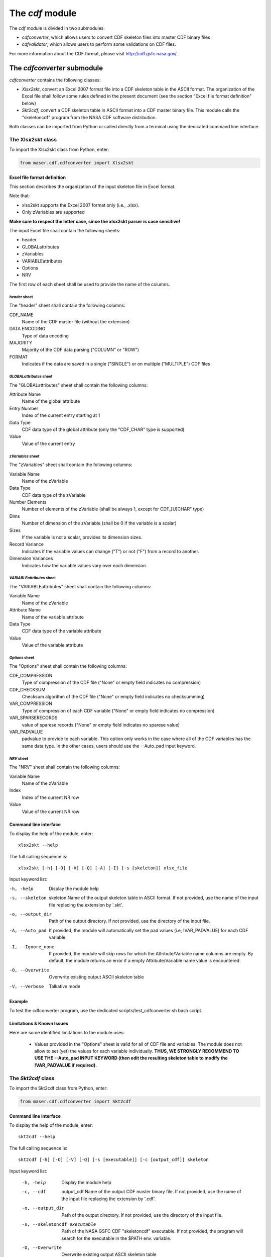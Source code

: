 The *cdf* module
====================================

The *cdf* module is divided in two submodules:

- *cdfconverter*, which allows users to convert CDF skeleton files into master CDF binary files
- *cdfvalidator*, which allows users to perform some validations on CDF files.

For more information about the CDF format, please visit http://cdf.gsfc.nasa.gov/.

The *cdfconverter* submodule
-------------------------------------------

*cdfconverter* contains the following classes:

- *Xlsx2skt*, convert an Excel 2007 format file into a CDF skeleton table in the ASCII format. The organization of the Excel file shall follow some rules defined in the present document (see the section "Excel file format definition" below)
- *Skt2cdf*, convert a CDF skeleton table in ASCII format into a CDF master binary file. This module calls the "skeletoncdf" program from the NASA CDF software distribution.

Both classes can be imported from Python or called directly from a terminal using the dedicated command line interface.

The Xlsx2skt class
````````````````````````````

To import the Xlsx2skt class from Python, enter:

.. code-block:: python

  from maser.cdf.cdfconverter import Xlsx2skt

Excel file format definition
''''''''''''''''''''''''''''''''''''''''''''''''''''

This section describes the organization of the input skeleton file in Excel format.

Note that:

* xlsx2skt supports the Excel 2007 format only (i.e., .xlsx).
* Only zVariables are supported

**Make sure to respect the letter case, since the xlsx2skt parser is case sensitive!**

The input Excel file shall contain the following sheets:

- header
- GLOBALattributes
- zVariables
- VARIABLEattributes
- Options
- NRV

The first row of each sheet shall be used to provide the name of the columns.

*header* sheet
............................

The "header" sheet shall contain the following columns:

CDF_NAME
  Name of the CDF master file (without the extension)
DATA ENCODING
  Type of data encoding
MAJORITY
  Majority of the CDF data parsing ("COLUMN" or "ROW")
FORMAT
  Indicates if the data are saved in a single ("SINGLE") or
  on multiple ("MULTIPLE") CDF files

*GLOBALattributes* sheet
.................................................

The "GLOBALattributes" sheet shall contain the following columns:

Attribute Name
  Name of the global attribute
Entry Number
  Index of the current entry starting at 1
Data Type
  CDF data type of the global attribute (only the "CDF_CHAR" type is supported)
Value
  Value of the current entry

*zVariables* sheet
.................................................

The "zVariables" sheet shall contain the following columns:

Variable Name
  Name of the zVariable
Data Type
  CDF data type of the zVariable
Number Elements
  Number of elements of the zVariable (shall be always 1, except for CDF_[U]CHAR" type)
Dims
  Number of dimension of the zVariable (shall be 0 if the variable is a scalar)
Sizes
  If the variable is not a scalar, provides its dimension sizes.
Record Variance
  Indicates if the variable values can change ("T") or not ("F") from a record to another.
Dimension Variances
  Indicates how the variable values vary over each dimension.

*VARIABLEattributes* sheet
.....................................................

The "VARIABLEattributes" sheet shall contain the following columns:

Variable Name
  Name of the zVariable
Attribute Name
  Name of the variable attribute
Data Type
  CDF data type of the variable attribute
Value
  Value of the variable attribute

*Options* sheet
..............................................

The "Options" sheet shall contain the following columns:

CDF_COMPRESSION
  Type of compression of the CDF file ("None" or empty field indicates no compression)
CDF_CHECKSUM
  Checksum algorithm of the CDF file ("None" or empty field indicates no checksumming)
VAR_COMPRESSION
  Type of compression of each CDF variable ("None" or empty field indicates no compression)
VAR_SPARSERECORDS
  value of sparese records ("None" or empty field indicates no sparese value)
VAR_PADVALUE
  padvalue to provide to each variable. This option only works in the
  case where all of the CDF variables has the same data type.
  In the other cases, users should use the --Auto_pad input keyword.

*NRV* sheet
.................................................

The "NRV" sheet shall contain the following columns:

Variable Name
  Name of the zVariable
Index
  Index of the current NR row
Value
  Value of the current NR row

Command line interface
''''''''''''''''''''''''''''''''''''''''''''''''''''

To display the help of the module, enter:

::

  xlsx2skt --help

The full calling sequence is:

::

  xlsx2skt [-h] [-O] [-V] [-Q] [-A] [-I] [-s [skeleton]] xlsx_file

Input keyword list:

-h, -help                 Display the module help
-s, --skeleton  skeleton
          Name of the output skeleton table in ASCII format.
          If not provided, use the name of the input file replacing the extension by '.skt'.
-o, --output_dir  Path of the output directory. If not provided, use the directory of the input file.
-A, --Auto_pad        If provided, the module will automatically set the pad values
          (i.e, \!VAR_PADVALUE) for each CDF variable
-I, --Ignore_none   If provided, the module will skip rows
          for which the Attribute/Variable name columns are empty.
          By default, the module returns an error if a empty Attribute/Variable name value is encountered.
-O, --Overwrite       Overwrite existing output ASCII skeleton table
-V, --Verbose         Talkative mode

Example
''''''''''''''''''''''''''''''''''''''''''''''''''''

To test the cdfconverter program, use the dedicated scripts/test_cdfconverter.sh bash script.

Limitations & Known Issues
''''''''''''''''''''''''''''''''''''''''''''''''''''

Here are some identified limitations to the module uses:

  - Values provided in the "Options" sheet is valid for all of CDF file and variables. The module does not allow to set (yet) the values for each variable individually. **THUS, WE STRONGLY RECOMMEND TO USE THE --Auto_pad INPUT KEYWORD (then edit the resulting skeleton table to modify the !VAR_PADVALUE if required).**


The *Skt2cdf* class
````````````````````````````

To import the Skt2cdf class from Python, enter:

.. code-block:: python

  from maser.cdf.cdfconverter import Skt2cdf

Command line interface
''''''''''''''''''''''''''''''''''''''''''''''''''''

To display the help of the module, enter:

::

  skt2cdf --help

The full calling sequence is:

::

  skt2cdf [-h] [-O] [-V] [-Q] [-s [executable]] [-c [output_cdf]] skeleton

Input keyword list:

  -h, -help             Display the module help
  -c, --cdf  output_cdf Name of the output CDF master binary file.
              If not provided, use the name of the input file replacing the extension by '.cdf'.
  -o, --output_dir          Path of the output directory. If not provided, use the directory of the input file.
  -s, --skeletoncdf executable
              Path of the NASA GSFC CDF "skeletoncdf" executable.
              If not provided, the program will search for the
              executable in the $PATH env. variable.
  -O, --Overwrite         Overwrite existing output ASCII skeleton table
  -V, --Verbose           Talkative mode
  -Q, --Quiet                 Quiet mode


Example
'''''''''''''''''''''''''''''''''''''''''''''''''

To test the cdfconverter program, use the dedicated scripts/test_cdfconverter.sh bash script.


The *cdfvalidator* submodule
-------------------------------------------

The *cdfvalidator* submodule provides tools to validate a CDF format file.

It contains only one *Validate* class that regroups all of the validation methods.


The *Validate* class
```````````````````````````````

To import the *Validate* class from Python, enter:

.. code-block:: python

  from maser.cdf.cdfvalidator import Validate

The Model validation test
''''''''''''''''''''''''''''''''''''''''''''''''''''

The *Validate* class allows user to check if a given CDF format file contains specific attributes or variables, by providing a
so-called "cdfvalidator model file".

This model file shall be in the JSON format. All items and values are case sensitive.
It can include the following JSON objects:

.. csv-table::  CDFValidator JSON objects
   :header: "JSON object", "Description"
   :widths: 35, 65

   "GLOBALattributes", "Contains the list of global attributes to check"
   "VARIABLEattributes", "Contains the list of variable attributes to check"
   "zVariables", "Contains the list of zvariables to check"

Note that any additional JSON object will be ignored.

The table below lists the JSON items that are allowed to be found in the *GLOBALattributes*, *VARIABLEattributes* and *zVariables* JSON objects.

.. csv-table::  CDFValidator JSON object items
   :header: "JSON item", "JSON type", "Priority", "Description"
   :widths: 45, 15, 15, 35

    "attributes", "vector", "optional", "List of variable attributes. An element of the vector shall be a JSON object that can contain one or more of the other  JSON items listed in this table"
    "dims", "integer", "optional", "Number of dimensions of the CDF item"
    "entries", "vector", "optional", "Entry value(s) of the CDF item to be found"
    "hasvalue", "boolean", "optional", "If it is set to true, then the current CDF item must have at least one nonzero entry value"
    "name", "string", "mandatory", "Name of the CDF item (attribute or variable) to check"
    "sizes", "vector", "optional", "Dimension sizes of the CDF item"
    "type", "attribute", "optional", "CDF data type of the CDF item "


Command line interface
''''''''''''''''''''''''''''''''''''''''''''''''''''

To display the help of the module, enter:

::

  cdfvalidator --help

The full calling sequence is:

::

  cdfvalidator [--help] [--Verbose] [--Quiet] [--log_file [log_file]] \
  [--ISTP] [--CDFValidate [executable]] [--model_file [model_file]] skeleton

Input keyword list:

-h, -help       Display the module help
-l, --log_file      Path of the output log file.
-I, --ISTP          Perform the ISTP compliance validation test
-m, --model_file        Path to the input model file in JSON format
                  (see "Model validation test" section for more information).
-C, --CDFValidate executable       Path of the NASA GSFC CDF "CDFValidate" executable.
                               If it is not provided, the module will
                               search in the directories defined in %%$PATH%%.
-Q, --Quiet         Quiet mode
-V, --Verbose     Talkative mode

Example
'''''''''''''''''''''''''''''''''''''''''''''''''

To test the cdfvalidator program, use the dedicated scripts/test_cdfvalidator.sh bash script.

It should return something like:

.. code-block:: python

  INFO    : Opening /tmp/cdfconverter_example.cdf
  INFO    : Loading /Users/xbonnin/Work/projects/MASER/Software/Tools/Git/maser-py/scripts/../maser/support/cdf/cdfvalidator_model_example.json
  INFO    : Checking GLOBALattributes:
  INFO    : --> Project
  WARNING : "Project"  has a wrong entry value: "Python>Python 2" ("Python>Python 3" expected)!
  INFO    : --> PI_name
  INFO    : --> TEXT
  INFO    : Checking VARIABLEattributes:
  INFO    : --> FIELDNAM
  INFO    : --> CATDESC
  INFO    : --> VAR_TYPE
  INFO    : Checking zVariables:
  INFO    : --> Epoch
  INFO    : --> Variable2
  INFO    : Checking variable attributes of "Variable2":
  INFO    : --> DEPEND_0
  WARNING : DEPEND_0 required!
  INFO    : Closing /tmp/cdfconverter_example.cdf

